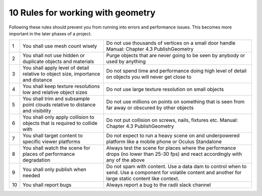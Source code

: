 ***************************************************
10 Rules for working with geometry
***************************************************

Following these rules should prevent you from running into errors and performance issues. 
This becomes more important in the later phases of a project.


=== ================================================================================    ==================================================================================================
 1  You shall use mesh count wisely                                                     Do not use thousands of vertices on a small door handle Manual: Chapter 4.3 PublishGeometry
 2  You shall not use hidden or duplicate objects and materials                         Purge objects that are never going to be seen by anybody or used by anything
 3  You shall apply level of detail relative to object size, importance and distance    Do not spend time and performance doing high level of detail on objects you will never get close to
4   You shall keep texture resolutions low and relative object sizes                    Do not use large texture resolution on small objects
5   You shall trim and subsample point clouds relative to distance and visibility       Do not use millions on points on something that is seen from far away or obscured by other objects
6   You shall only apply collision to objects that  is required to collide with         Do not put collision on screws, nails, fixtures etc. Manual: Chapter 4.3 PublishGeometry
7   You shall target content to specific viewer platforms                               Do not expect to run a heavy scene on and underpowered platform like a mobile phone or Oculus Standalone
8   You shall watch the scene for places of performance degradation                     Always test the scene for places where the performance drops (no lower than 25-30 fps) and react accordingly with any of the above
9   You shall only publish when needed                                                  Do not spam with content. Use a data dam to control when to send. Use a component for volatile content and another for large static content like context.
10  You shall report bugs                                                               Always report a bug to the radii slack channel
=== ================================================================================    ==================================================================================================